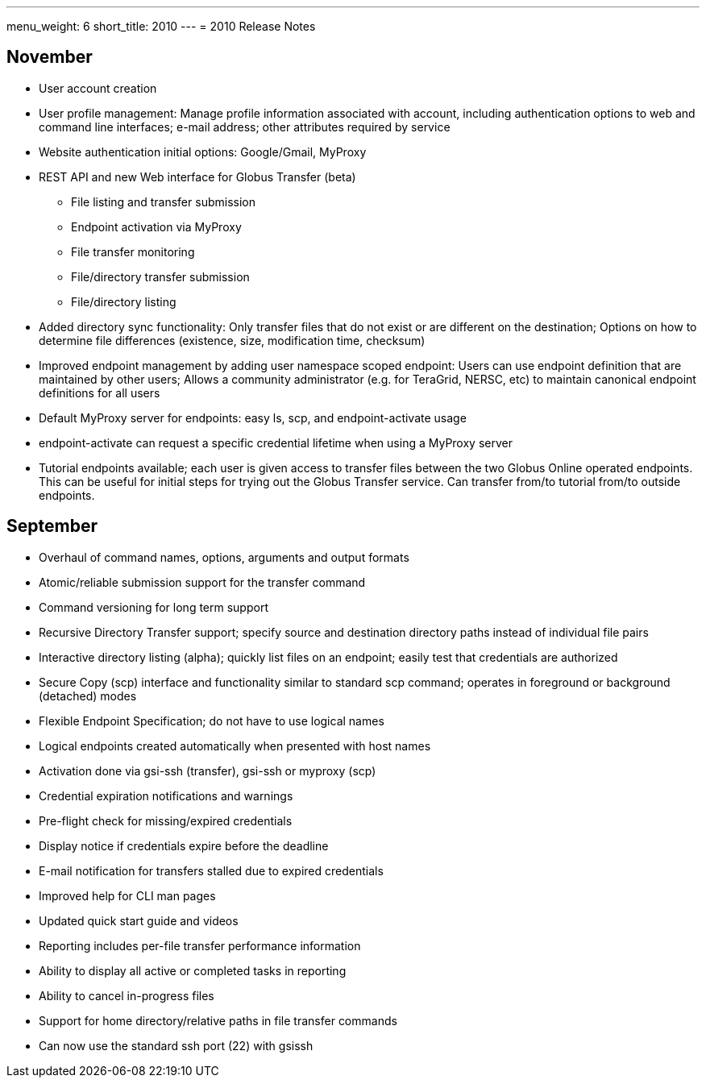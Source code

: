 ---
menu_weight: 6
short_title: 2010
---
= 2010 Release Notes

== November
* User account creation
* User profile management: Manage profile information associated with account, including authentication options to web and command line interfaces; e-mail address; other attributes required by service
* Website authentication initial options: Google/Gmail, MyProxy
* REST API and new Web interface for Globus Transfer (beta)
** File listing and transfer submission
** Endpoint activation via MyProxy
** File transfer monitoring
** File/directory transfer submission
** File/directory listing
* Added directory sync functionality: Only transfer files that do not exist or are different on the destination; Options on how to determine file differences (existence, size, modification time, checksum)
* Improved endpoint management by adding user namespace scoped endpoint: Users can use endpoint definition that are maintained by other users; Allows a community administrator (e.g. for TeraGrid, NERSC, etc) to maintain canonical endpoint definitions for all users
* Default MyProxy server for endpoints: easy ls, scp, and endpoint-activate usage
* +endpoint-activate+ can request a specific credential lifetime when using a MyProxy server
* Tutorial endpoints available; each user is given access to transfer files between the two Globus Online operated endpoints. This can be useful for initial steps for trying out the Globus Transfer service. Can transfer from/to tutorial from/to outside endpoints.

== September
- Overhaul of command names, options, arguments and output formats
- Atomic/reliable submission support for the transfer command
- Command versioning for long term support
- Recursive Directory Transfer support; specify source and destination directory paths instead of individual file pairs
- Interactive directory listing (alpha); quickly list files on an endpoint; easily test that credentials are authorized
- Secure Copy (+scp+) interface and functionality similar to standard scp command; operates in foreground or background (detached) modes
- Flexible Endpoint Specification; do not have to use logical names
- Logical endpoints created automatically when presented with host names
- Activation done via gsi-ssh (transfer), gsi-ssh or myproxy (scp)
- Credential expiration notifications and warnings
- Pre-flight check for missing/expired credentials
- Display notice if credentials expire before the deadline
- E-mail notification for transfers stalled due to expired credentials
- Improved help for CLI man pages
- Updated quick start guide and videos
- Reporting includes per-file transfer performance information
- Ability to display all active or completed tasks in reporting
- Ability to cancel in-progress files
- Support for home directory/relative paths in file transfer commands
- Can now use the standard ssh port (22) with gsissh